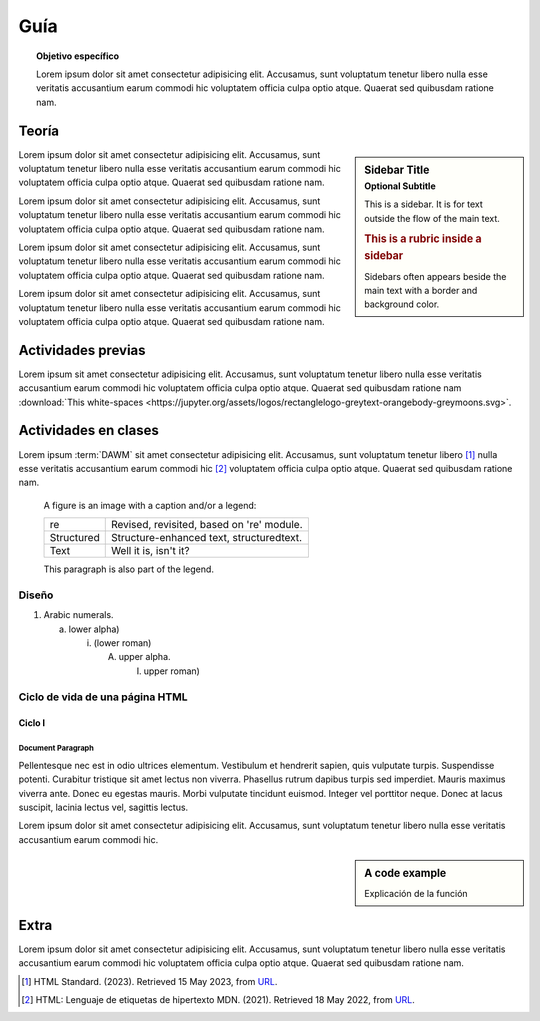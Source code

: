 ..
   Copyright (c) 2025 Allan Avendaño Sudario
   Licensed under Creative Commons Attribution-ShareAlike 4.0 International License
   SPDX-License-Identifier: CC-BY-SA-4.0

.. |EXAMPLE| image:: https://jupyter.org/assets/logos/rectanglelogo-greytext-orangebody-greymoons.svg
    :width: 1em

=============
Guía
=============

.. topic:: Objetivo específico
    :class: objetivo

    Lorem ipsum dolor sit amet consectetur adipisicing elit. Accusamus, sunt voluptatum tenetur libero nulla esse veritatis accusantium earum commodi hic voluptatem officia culpa optio atque. Quaerat sed quibusdam ratione nam.

Teoría
=====================

.. sidebar:: Sidebar Title
   :subtitle: Optional Subtitle

   This is a sidebar.  It is for text outside the flow of the main
   text.

   .. rubric:: This is a rubric inside a sidebar

   Sidebars often appears beside the main text with a border and
   background color.

Lorem ipsum dolor sit amet consectetur adipisicing elit. Accusamus, sunt
voluptatum tenetur libero nulla esse veritatis accusantium earum commodi hic
voluptatem officia culpa optio atque. Quaerat sed quibusdam ratione nam.

Lorem ipsum dolor sit amet consectetur adipisicing elit. Accusamus, sunt
voluptatum tenetur libero nulla esse veritatis accusantium earum commodi hic
voluptatem officia culpa optio atque. Quaerat sed quibusdam ratione nam.

Lorem ipsum dolor sit amet consectetur adipisicing elit. Accusamus, sunt
voluptatum tenetur libero nulla esse veritatis accusantium earum commodi hic
voluptatem officia culpa optio atque. Quaerat sed quibusdam ratione nam.

Lorem ipsum dolor sit amet consectetur adipisicing elit. Accusamus, sunt
voluptatum tenetur libero nulla esse veritatis accusantium earum commodi hic
voluptatem officia culpa optio atque. Quaerat sed quibusdam ratione nam.

Actividades previas
=====================

Lorem ipsum sit amet consectetur adipisicing elit. Accusamus, sunt
voluptatum tenetur libero nulla esse veritatis accusantium earum commodi hic
voluptatem officia culpa optio atque. Quaerat sed quibusdam ratione nam :download:`This white-spaces <https://jupyter.org/assets/logos/rectanglelogo-greytext-orangebody-greymoons.svg>`.

Actividades en clases
=====================

Lorem ipsum :term:`DAWM` sit amet consectetur adipisicing elit. Accusamus, sunt
voluptatum tenetur libero [#standard]_ nulla esse veritatis accusantium earum commodi hic [#etiquetas]_
voluptatem officia culpa optio atque. Quaerat sed quibusdam ratione nam.

.. figure:: https://jupyter.org/assets/logos/rectanglelogo-greytext-orangebody-greymoons.svg
   :alt: reStructuredText, the markup syntax

   A figure is an image with a caption and/or a legend:

   +------------+-----------------------------------------------+
   | re         | Revised, revisited, based on 're' module.     |
   +------------+-----------------------------------------------+
   | Structured | Structure-enhanced text, structuredtext.      |
   +------------+-----------------------------------------------+
   | Text       | Well it is, isn't it?                         |
   +------------+-----------------------------------------------+

   This paragraph is also part of the legend.

Diseño
------

1. Arabic numerals.

   a) lower alpha)

      (i) (lower roman)

          A. upper alpha.

             I) upper roman)

Ciclo de vida de una página HTML
--------------------------------

Ciclo I
^^^^^^^^^^^^^^^^^^^^^^

Document Paragraph
""""""""""""""""""

Pellentesque nec est in odio ultrices elementum. Vestibulum et hendrerit sapien, quis vulputate turpis.
Suspendisse potenti. Curabitur tristique sit amet lectus non viverra. Phasellus rutrum dapibus turpis sed imperdiet.
Mauris maximus viverra ante. Donec eu egestas mauris. Morbi vulputate tincidunt euismod. Integer vel porttitor neque.
Donec at lacus suscipit, lacinia lectus vel, sagittis lectus.

Lorem ipsum dolor sit amet consectetur adipisicing elit. Accusamus, sunt
voluptatum tenetur libero nulla esse veritatis accusantium earum commodi hic.

.. sidebar:: A code example

    Explicación de la función

.. code-block:: javascript
    :caption: Code Blocks can have captions, which also adds a link to it.
    :linenos:
    :emphasize-lines: 3,5

    let ready = () => {
        console.log('DOM está listo')
        debugger
    }

    let loaded = () => {
        debugger
        console.log('Iframes e Images cargadas')
    }

.. admonition:: Haga click aquí para ver la solución
    :collapsible: closed

    .. code-block:: javascript
        :caption: Code Blocks can have captions, which also adds a link to it.
        :linenos:
        :emphasize-lines: 3,5

        let ready = () => {
            console.log('DOM está listo')
            debugger
        }

        let loaded = () => {
            debugger
            console.log('Iframes e Images cargadas')
        }


Extra
=====

Lorem ipsum dolor sit amet consectetur adipisicing elit. Accusamus, sunt voluptatum tenetur libero nulla esse veritatis accusantium earum commodi hic voluptatem officia culpa optio atque. Quaerat sed quibusdam ratione nam.

.. raw:: html

    <blockquote class="twitter-tweet"><p lang="en" dir="ltr"><a href="https://twitter.com/choldgraf/status/1564614538309390345">Tweet from @choldgraf</a></blockquote>

.. [#standard] HTML Standard. (2023). Retrieved 15 May 2023, from `URL <https://html.spec.whatwg.org/multipage/>`_.

.. [#etiquetas] HTML: Lenguaje de etiquetas de hipertexto MDN. (2021). Retrieved 18 May 2022, from `URL <https://developer.mozilla.org/es/docs/Web/HTML>`_.	
